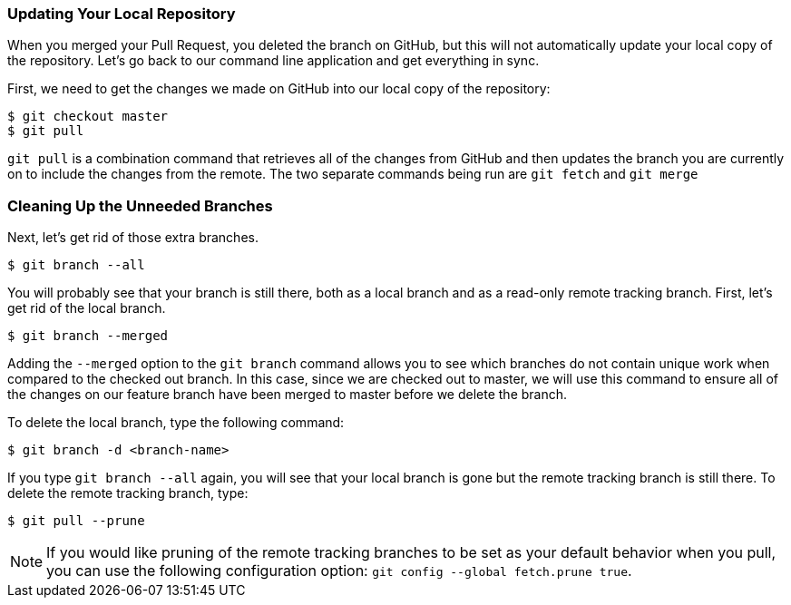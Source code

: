 [[_delete_branches]]
### Updating Your Local Repository

When you merged your Pull Request, you deleted the branch on GitHub, but this will not automatically update your local copy of the repository. Let's go back to our command line application and get everything in sync.

First, we need to get the changes we made on GitHub into our local copy of the repository:

[source,console]
----
$ git checkout master
$ git pull
----

`git pull` is a combination command that retrieves all of the changes from GitHub and then updates the branch you are currently on to include the changes from the remote. The two separate commands being run are `git fetch` and `git merge`

### Cleaning Up the Unneeded Branches

Next, let's get rid of those extra branches.

[source,console]
----
$ git branch --all
----

You will probably see that your branch is still there, both as a local branch and as a read-only remote tracking branch. First, let's get rid of the local branch.

[source,console]
----
$ git branch --merged
----

Adding the `--merged` option to the `git branch` command allows you to see which branches do not contain unique work when compared to the checked out branch. In this case, since we are checked out to master, we will use this command to ensure all of the changes on our feature branch have been merged to master before we delete the branch.

To delete the local branch, type the following command:

[source,console]
----
$ git branch -d <branch-name>
----

If you type `git branch --all` again, you will see that your local branch is gone but the remote tracking branch is still there. To delete the remote tracking branch, type:

[source,console]
----
$ git pull --prune
----

[NOTE]
====
If you would like pruning of the remote tracking branches to be set as your default behavior when you pull, you can use the following configuration option: `git config --global fetch.prune true`.
====
